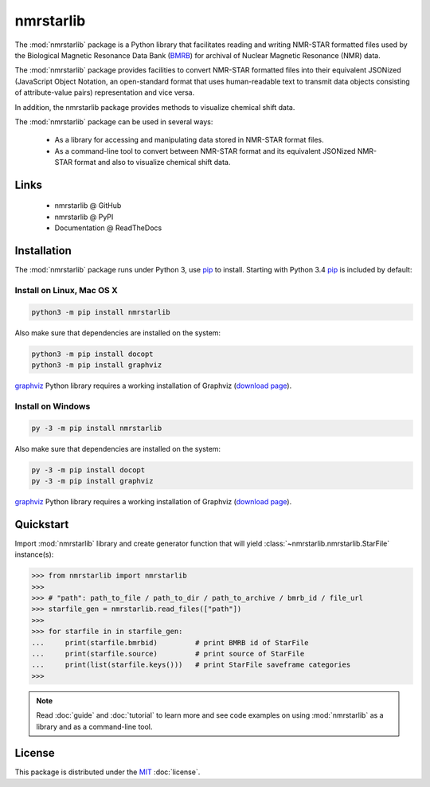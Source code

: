 nmrstarlib
==========

The :mod:`nmrstarlib` package is a Python library that facilitates reading and writing
NMR-STAR formatted files used by the Biological Magnetic Resonance Data Bank (BMRB_)
for archival of Nuclear Magnetic Resonance (NMR) data.

The :mod:`nmrstarlib` package provides facilities to convert NMR-STAR formatted files into
their equivalent JSONized (JavaScript Object Notation, an open-standard format that
uses human-readable text to transmit data objects consisting of attribute-value pairs)
representation and vice versa.

In addition, the nmrstarlib package provides methods to visualize chemical shift data.

The :mod:`nmrstarlib` package can be used in several ways:

   * As a library for accessing and manipulating data stored in NMR-STAR format files.
   * As a command-line tool to convert between NMR-STAR format and its equivalent JSONized
     NMR-STAR format and also to visualize chemical shift data.

Links
~~~~~

   * nmrstarlib @ GitHub
   * nmrstarlib @ PyPI
   * Documentation @ ReadTheDocs

Installation
~~~~~~~~~~~~

The :mod:`nmrstarlib` package runs under Python 3, use pip_ to install. Starting with Python 3.4
pip_ is included by default:

Install on Linux, Mac OS X
--------------------------

.. code:: bash

   python3 -m pip install nmrstarlib

Also make sure that dependencies are installed on the system:

.. code:: bash

   python3 -m pip install docopt
   python3 -m pip install graphviz

graphviz_ Python library requires a working installation of Graphviz (`download page`_).

Install on Windows
------------------

.. code:: bash

   py -3 -m pip install nmrstarlib

Also make sure that dependencies are installed on the system:

.. code:: bash

   py -3 -m pip install docopt
   py -3 -m pip install graphviz

graphviz_ Python library requires a working installation of Graphviz (`download page`_).


Quickstart
~~~~~~~~~~

Import :mod:`nmrstarlib` library and create generator function that will yield
:class:`~nmrstarlib.nmrstarlib.StarFile` instance(s):

>>> from nmrstarlib import nmrstarlib
>>>
>>> # "path": path_to_file / path_to_dir / path_to_archive / bmrb_id / file_url
>>> starfile_gen = nmrstarlib.read_files(["path"])
>>>
>>> for starfile in in starfile_gen:
...     print(starfile.bmrbid)         # print BMRB id of StarFile
...     print(starfile.source)         # print source of StarFile
...     print(list(starfile.keys()))   # print StarFile saveframe categories
>>>

.. note:: Read :doc:`guide` and :doc:`tutorial` to learn more and see code examples on using
          :mod:`nmrstarlib` as a library and as a command-line tool.

License
~~~~~~~

This package is distributed under the MIT_ :doc:`license`.

.. _pip: https://pip.pypa.io/
.. _docopt: http://docopt.readthedocs.io/
.. _graphviz: http://graphviz.readthedocs.io/
.. _BMRB: http://www.bmrb.wisc.edu
.. _download page: http://www.graphviz.org/Download.php

.. _MIT: http://opensource.org/licenses/MIT
